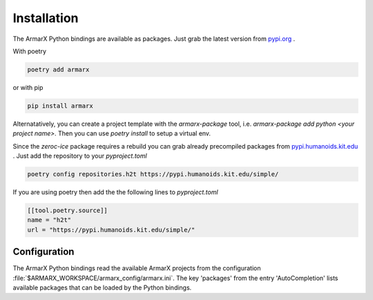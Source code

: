 Installation
============

The ArmarX Python bindings are available as packages.
Just grab the latest version from `pypi.org <https://pypi.org/armarx>`__ .

With poetry 

.. highlight:: bash
.. code-block:: bash

    poetry add armarx

or with pip

.. highlight:: bash
.. code-block:: bash

    pip install armarx


Alternatatively, you can create a project template with the `armarx-package`
tool, i.e. `armarx-package add python <your project name>`.  Then you can use
`poetry install` to setup a virtual env.


Since the `zeroc-ice` package requires a rebuild you can grab already precompiled packages
from `pypi.humanoids.kit.edu <https://pypi.humanoids.kit.edu>`__ .
Just add the repository to your `pyproject.toml`

.. highlight:: bash
.. code-block:: bash

    poetry config repositories.h2t https://pypi.humanoids.kit.edu/simple/



If you are using poetry then add the the following lines to `pyproject.toml`

.. highlight:: toml
.. code-block:: toml

    [[tool.poetry.source]]
    name = "h2t"
    url = "https://pypi.humanoids.kit.edu/simple/"



Configuration
-------------

The ArmarX Python bindings read the available ArmarX projects from the
configuration :file:`$ARMARX_WORKSPACE/armarx_config/armarx.ini`.  The key
'packages' from the entry 'AutoCompletion' lists available packages that can be
loaded by the Python bindings.
